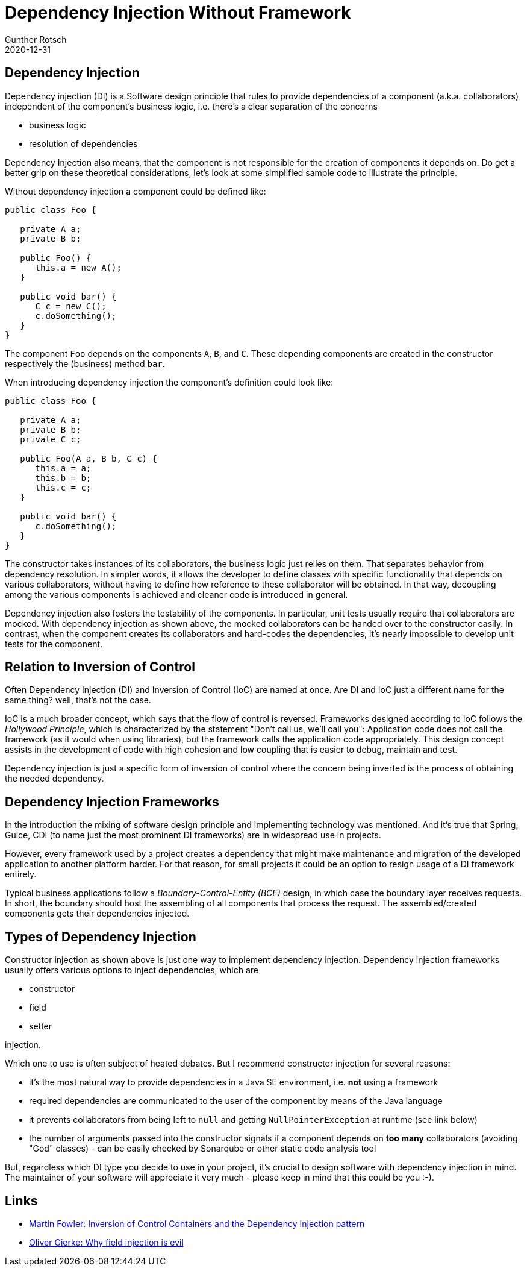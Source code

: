 = Dependency Injection Without Framework
Gunther Rotsch
2020-12-31
:jbake-type: post
:jbake-tags: java, dependency-injection, software-design
:jbake-status: published
:jbake-summary: Dependency injection is often named in one breath with technologies like Spring or Jakarta EE's CDI. But dependency injection is a Software design principle, which is not equal to a particular technology.


== Dependency Injection

Dependency injection (DI) is a Software design principle that rules to provide
dependencies of a component (a.k.a. collaborators) independent of the
component's business logic, i.e. there's a clear separation of the concerns

- business logic
- resolution of dependencies

Dependency Injection also means, that the component is not responsible for
the creation of components it depends on. Do get a better grip on these
theoretical considerations, let's look at some simplified sample code to
illustrate the principle.

Without dependency injection a component could be defined like:

[source, java]
----
public class Foo {

   private A a;
   private B b;

   public Foo() {
      this.a = new A();
   }

   public void bar() {
      C c = new C();
      c.doSomething();
   }
}
----

The component `Foo` depends on the components `A`, `B`, and `C`. These
depending components are created in the constructor respectively the (business)
method `bar`.

When introducing dependency injection the component's definition could look like:

[source, java]
----
public class Foo {

   private A a;
   private B b;
   private C c;

   public Foo(A a, B b, C c) {
      this.a = a;
      this.b = b;
      this.c = c;
   }

   public void bar() {
      c.doSomething();
   }
}
----

The constructor takes instances of its collaborators, the business logic just
relies on them. That separates behavior from dependency resolution. In simpler
words, it allows the developer to define classes with specific functionality
that depends on various collaborators, without having to define how reference
to these collaborator will be obtained. In that way, decoupling among the
various components is achieved and cleaner code is introduced in general.

Dependency injection also fosters the testability of the components. In
particular, unit tests usually require that collaborators are mocked. With
dependency injection as shown above, the mocked collaborators can be handed
over to the constructor easily. In contrast, when the component creates its
collaborators and hard-codes the dependencies, it's nearly impossible to
develop unit tests for the component.

== Relation to Inversion of Control

Often Dependency Injection (DI) and Inversion of Control (IoC) are named at
once. Are DI and IoC just a different name for the same thing? well, that's
not the case.

IoC is a much broader concept, which says that the flow of control is reversed.
Frameworks designed according to IoC follows the _Hollywood Principle_, which
is characterized by the statement "Don't call us, we'll call you": Application
code does not call the framework (as it would when using libraries), but the
framework calls the application code appropriately. This design concept assists
in the development of code with high cohesion and low coupling that is easier
to debug, maintain and test.

Dependency injection is just a specific form of inversion of control where
the concern being inverted is the process of obtaining the needed dependency.

== Dependency Injection Frameworks

In the introduction the mixing of software design principle and implementing
technology was mentioned. And it's true that Spring, Guice, CDI (to name
just the most prominent DI frameworks) are in widespread use in projects.

However, every framework used by a project creates a dependency that might
make maintenance and migration of the developed application to another
platform harder. For that reason, for small projects it could be an option
to resign usage of a DI framework entirely.

Typical business applications follow a _Boundary-Control-Entity (BCE)_ design,
in which case the boundary layer receives requests. In short, the boundary
should host the assembling of all components that process the request. The
assembled/created components gets their dependencies injected.

== Types of Dependency Injection

Constructor injection as shown above is just one way to implement dependency
injection. Dependency injection frameworks usually offers various options to
inject dependencies, which are

- constructor
- field
- setter

injection.

Which one to use is often subject of heated debates. But I recommend
constructor injection for several reasons:

- it's the most natural way to provide dependencies in a Java SE environment,
i.e. *not* using a framework
- required dependencies are communicated to the user of the component by
means of the Java language
- it prevents collaborators from being left to `null` and getting
`NullPointerException` at runtime (see link below)
- the number of arguments passed into the constructor signals if a component
depends on *too many* collaborators (avoiding "God" classes) - can be easily
checked by Sonarqube or other static code analysis tool

But, regardless which DI type you decide to use in your project, it's crucial
to design software with dependency injection in mind. The maintainer of your
software will appreciate it very much - please keep in mind that this could
be you :-).

== Links

- https://www.martinfowler.com/articles/injection.html[Martin Fowler: Inversion
of Control Containers and the Dependency Injection pattern]
- http://olivergierke.de/2013/11/why-field-injection-is-evil/[Oliver Gierke: Why
field injection is evil]
​
